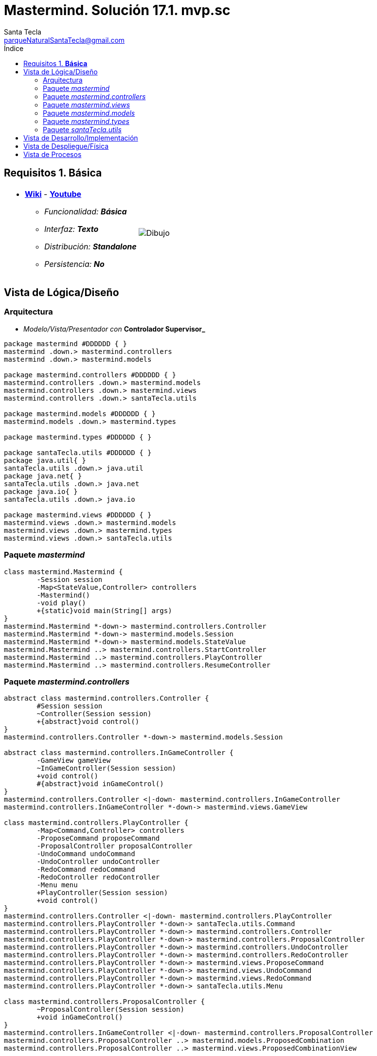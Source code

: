= Mastermind. Solución 17.1. *mvp.sc*
Santa Tecla <parqueNaturalSantaTecla@gmail.com>
:toc-title: Índice
:toc: left

:idprefix:
:idseparator: -
:imagesdir: images

== Requisitos 1. *Básica*

[cols="50,50"]
|===

a|
- link:https://en.wikipedia.org/wiki/Mastermind_(board_game)[*Wiki*] - link:https://www.youtube.com/watch?v=2-hTeg2M6GQ[*Youtube*]
* _Funcionalidad: **Básica**_
* _Interfaz: **Texto**_
* _Distribución: **Standalone**_
* _Persistencia: **No**_

a|

image::Dibujo.jpg[]

|===

== Vista de Lógica/Diseño

=== Arquitectura

- _Modelo/Vista/Presentador con_ [lime-background]*Controlador Supervisor_*

[plantuml,arquitecturaVersion17,svg]
....
package mastermind #DDDDDD { } 
mastermind .down.> mastermind.controllers
mastermind .down.> mastermind.models

package mastermind.controllers #DDDDDD { } 
mastermind.controllers .down.> mastermind.models
mastermind.controllers .down.> mastermind.views
mastermind.controllers .down.> santaTecla.utils

package mastermind.models #DDDDDD { } 
mastermind.models .down.> mastermind.types

package mastermind.types #DDDDDD { } 

package santaTecla.utils #DDDDDD { } 
package java.util{ }
santaTecla.utils .down.> java.util
package java.net{ }
santaTecla.utils .down.> java.net
package java.io{ }
santaTecla.utils .down.> java.io

package mastermind.views #DDDDDD { } 
mastermind.views .down.> mastermind.models
mastermind.views .down.> mastermind.types
mastermind.views .down.> santaTecla.utils
....

=== Paquete _mastermind_

[plantuml,mastermindVersion17,svg]
....
class mastermind.Mastermind {
	-Session session
	-Map<StateValue,Controller> controllers
	-Mastermind()
	-void play()
	+{static}void main(String[] args)
}
mastermind.Mastermind *-down-> mastermind.controllers.Controller
mastermind.Mastermind *-down-> mastermind.models.Session
mastermind.Mastermind *-down-> mastermind.models.StateValue
mastermind.Mastermind ..> mastermind.controllers.StartController
mastermind.Mastermind ..> mastermind.controllers.PlayController
mastermind.Mastermind ..> mastermind.controllers.ResumeController

....

=== Paquete _mastermind.controllers_

[plantuml,mastermindControllersVersion17,svg]
....
abstract class mastermind.controllers.Controller {
	#Session session
	~Controller(Session session)
	+{abstract}void control()
}
mastermind.controllers.Controller *-down-> mastermind.models.Session

abstract class mastermind.controllers.InGameController {
	-GameView gameView
	~InGameController(Session session)
	+void control()
	#{abstract}void inGameControl()
}
mastermind.controllers.Controller <|-down- mastermind.controllers.InGameController
mastermind.controllers.InGameController *-down-> mastermind.views.GameView

class mastermind.controllers.PlayController {
	-Map<Command,Controller> controllers
	-ProposeCommand proposeCommand
	-ProposalController proposalController
	-UndoCommand undoCommand
	-UndoController undoController
	-RedoCommand redoCommand
	-RedoController redoController
	-Menu menu
	+PlayController(Session session)
	+void control()
}
mastermind.controllers.Controller <|-down- mastermind.controllers.PlayController
mastermind.controllers.PlayController *-down-> santaTecla.utils.Command
mastermind.controllers.PlayController *-down-> mastermind.controllers.Controller
mastermind.controllers.PlayController *-down-> mastermind.controllers.ProposalController
mastermind.controllers.PlayController *-down-> mastermind.controllers.UndoController
mastermind.controllers.PlayController *-down-> mastermind.controllers.RedoController
mastermind.controllers.PlayController *-down-> mastermind.views.ProposeCommand
mastermind.controllers.PlayController *-down-> mastermind.views.UndoCommand
mastermind.controllers.PlayController *-down-> mastermind.views.RedoCommand
mastermind.controllers.PlayController *-down-> santaTecla.utils.Menu

class mastermind.controllers.ProposalController {
	~ProposalController(Session session)
	+void inGameControl()
}
mastermind.controllers.InGameController <|-down- mastermind.controllers.ProposalController
mastermind.controllers.ProposalController ..> mastermind.models.ProposedCombination
mastermind.controllers.ProposalController ..> mastermind.views.ProposedCombinationView

class mastermind.controllers.RedoController {
	~RedoController(Session session)
	+void inGameControl()
}
mastermind.controllers.InGameController <|-down- mastermind.controllers.RedoController

class mastermind.controllers.ResumeController {
	+ResumeController(Session session)
	+void control()
}
mastermind.controllers.Controller <|-down- mastermind.controllers.ResumeController

class mastermind.controllers.StartController {
	+StartController(Session session)
	+void control()
}
mastermind.controllers.Controller <|-down- mastermind.controllers.StartController

class mastermind.controllers.UndoController {
	~UndoController(Session session)
	+void inGameControl()
}
mastermind.controllers.InGameController <|-down- mastermind.controllers.UndoController

....

=== Paquete _mastermind.views_

[plantuml,mastermindViewsVersion17,svg]
....
class mastermind.views.AttemptsView {
	-Game game
	~AttemptsView(Game game)
	~void writeln()
}
mastermind.views.AttemptsView *-down-> mastermind.models.Game
mastermind.views.AttemptsView ..> mastermind.views.MessageView

class mastermind.views.ColorView {
	~{static}char[] INITIALS
	#Color color
	~ColorView(Color color)
	~{static}String allInitials()
	~char getInitial()
	~{static}Color getInstance(char character)
	~void write()
}
santaTecla.utils.WithConsoleView <|-down- mastermind.views.ColorView
mastermind.views.ColorView *-down-> mastermind.types.Color

abstract class mastermind.views.Command {
	#Session session
	#Command(String title, Session session)
	+{abstract}void updateIsActive()
}
santaTecla.utils.Command <|-down- mastermind.views.Command
mastermind.views.Command *-down-> mastermind.models.Session

class mastermind.views.ErrorView {
	~{static}String[] MESSAGES
	-Error error
	~ErrorView(Error error)
	~void writeln()
}
santaTecla.utils.WithConsoleView <|-down- mastermind.views.ErrorView
mastermind.views.ErrorView *-down-> mastermind.types.Error
mastermind.views.ErrorView ..> mastermind.views.ColorView

class mastermind.views.GameView {
	-Game game
	+GameView(Game game)
	+void writeGame()
	+void writeLooser()
	+void writeWinner()
}
mastermind.views.GameView *-down-> mastermind.models.Game
mastermind.views.GameView ..> mastermind.views.MessageView
mastermind.views.GameView ..> mastermind.views.AttemptsView
mastermind.views.GameView ..> mastermind.views.SecretCombinationView
mastermind.views.GameView ..> mastermind.views.ProposedCombinationView
mastermind.views.GameView ..> mastermind.views.ResultView

enum mastermind.views.MessageView {
	ATTEMPTS
	SECRET
	RESUME
	RESULT
	PROPOSED_COMBINATION
	TITLE
	WINNER
	LOOSER
	PROPOSE_COMMAND
	UNDO_COMMAND
	REDO_COMMAND
	NEW_LINE
	message
	console
	-MessageView(String message)
	~String getMessage()
	~void write()
	~void writeln()
	~void writeln(int attempts)
	~void writeln(int blacks, int whites)
}
mastermind.views.MessageView *-down-> santaTecla.utils.Console

class mastermind.views.ProposeCommand {
	+ProposeCommand(Session session)
	+void updateIsActive()
}
mastermind.views.Command <|-down- mastermind.views.ProposeCommand
mastermind.views.ProposeCommand ..> mastermind.views.MessageView

class mastermind.views.ProposedCombinationView {
	-ProposedCombination proposedCombination
	+ProposedCombinationView(ProposedCombination proposedCombination)
	~void write()
	+void read()
}
santaTecla.utils.WithConsoleView <|-down- mastermind.views.ProposedCombinationView
mastermind.views.ProposedCombinationView *-down-> mastermind.models.ProposedCombination
mastermind.views.ProposedCombinationView ..> mastermind.types.Color
mastermind.views.ProposedCombinationView ..> mastermind.views.ColorView
mastermind.views.ProposedCombinationView ..> mastermind.types.Error
mastermind.views.ProposedCombinationView ..> mastermind.views.ErrorView
mastermind.views.ProposedCombinationView ..> mastermind.views.MessageView

class mastermind.views.RedoCommand {
	+RedoCommand(Session session)
	+void updateIsActive()
}
mastermind.views.Command <|-down- mastermind.views.RedoCommand
mastermind.views.RedoCommand ..> mastermind.views.MessageView

class mastermind.views.ResultView {
	-Result result
	~ResultView(Result result)
	~void writeln()
}
mastermind.views.ResultView *-down-> mastermind.models.Result
mastermind.views.ResultView ..> mastermind.views.MessageView

class mastermind.views.ResumeView {
	+Boolean write()
}
mastermind.views.ResumeView ..> santaTecla.YesNoDialog
mastermind.views.ResumeView ..> mastermind.views.MessageView

class mastermind.views.SecretCombinationView {
	-SecretCombination secretCombination
	~SecretCombinationView(SecretCombination secretCombination)
	~void writeln()
}
mastermind.views.SecretCombinationView *-down-> mastermind.models.SecretCombination
mastermind.views.SecretCombinationView ..> mastermind.views.MessageView

class mastermind.views.StartView {
	-Game game
	+StartView(Game game)
	+void write()
}
mastermind.views.StartView *-down-> mastermind.models.Game
mastermind.views.StartView ..> mastermind.views.MessageView
mastermind.views.StartView ..> mastermind.views.SecretCombinationView

class mastermind.views.UndoCommand {
	+UndoCommand(Session session)
	+void updateIsActive()
}
mastermind.views.Command <|-down- mastermind.views.UndoCommand
mastermind.views.UndoCommand ..> mastermind.views.MessageView

....

=== Paquete _mastermind.models_

[plantuml,mastermindModelsVersion17,svg]
....
abstract class mastermind.models.Combination {
	-{static}int WIDTH
	#List<Color> colors
	#Combination()
	~{static}int getWidth()
	+List<Color> getColors()
}
mastermind.models.Combination *-down-> mastermind.types.Color

class mastermind.models.Game {
	-{static}int MAX_LONG
	-SecretCombination secretCombination
	-List<ProposedCombination> proposedCombinations
	-List<Result> results
	-int attempts
	~Game()
	~void clear()
	~void addProposedCombination(ProposedCombination proposedCombination)
	~Memento createMemento()
	~void set(Memento memento)
	~boolean isLooser()
	~boolean isWinner()
	+SecretCombination getSecretCombination()
	+ProposedCombination getProposedCombination(int position)
	+Result getResultCombination(int position)
	+int getAttempts()
}
mastermind.models.Game *-down-> mastermind.models.SecretCombination
mastermind.models.Game *-down-> mastermind.models.ProposedCombination
mastermind.models.Game *-down-> mastermind.models.Result
mastermind.models.Game ..> mastermind.models.Memento

class mastermind.models.Memento {
	-List<ProposedCombination> proposedCombinations
	-List<Result> results
	-int attempts
	~Memento(int attempts)
	~void set(ProposedCombination proposedCombination, Result result)
	~ProposedCombination getProposedCombination(int position)
	~Result getResult(int position)
	~int getSize()
	~int getAttempts()
}
mastermind.models.Memento *-down-> mastermind.models.ProposedCombination
mastermind.models.Memento *-down-> mastermind.models.Result

class mastermind.models.ProposedCombination {
	+{static}Error isValid(List<Color> colors)
	+void set(List<Color> colors)
	~boolean contains(Color color, int position)
	~boolean contains(Color color)
	~ProposedCombination copy()
}
mastermind.models.Combination <|-down- mastermind.models.ProposedCombination
mastermind.models.ProposedCombination ..> mastermind.types.Error

class mastermind.models.Registry {
	-ArrayList<Memento> mementoList
	-Game game
	-int firstPrevious
	~Registry(Game game)
	~void registry()
	~void undo(Game game)
	~void redo(Game game)
	~boolean undoable()
	~boolean redoable()
	~void reset()
}
mastermind.models.Registry *-down-> mastermind.models.Memento
mastermind.models.Registry *-down-> mastermind.models.Game

class mastermind.models.Result {
	-int blacks
	-int whites
	~Result(int blacks, int whites)
	~boolean isWinner()
	+int getBlacks()
	+int getWhites()
	~Result copy()
}
mastermind.models.Result ..> mastermind.models.Combination

class mastermind.models.SecretCombination {
	~SecretCombination()
	~Result getResult(ProposedCombination proposedCombination)
}
mastermind.models.Combination <|-down- mastermind.models.SecretCombination
mastermind.models.SecretCombination ..> mastermind.models.ProposedCombination
mastermind.models.SecretCombination ..> mastermind.models.Result

class mastermind.models.Session {
	-State state
	-Game game
	-Registry registry
	+Session()
	+void next()
	+void addProposedCombination(ProposedCombination proposedCombination)
	+boolean undoable()
	+boolean redoable()
	+void undo()
	+void redo()
	+void clearGame()
	+boolean isWinner()
	+boolean isLooser()
	+StateValue getValueState()
	+Game getGame()
}
mastermind.models.Session *-down-> mastermind.models.Game
mastermind.models.Session *-down-> mastermind.models.State
mastermind.models.Session *-down-> mastermind.models.Registry
mastermind.models.Session ..> mastermind.models.ProposedCombination

class mastermind.models.State {
	-StateValue stateValue
	~State()
	~void next()
	~void reset()
	~StateValue getValueState()
}
mastermind.models.State *-down-> mastermind.models.StateValue

enum mastermind.models.StateValue {
	INITIAL
	IN_GAME
	FINAL
	EXIT
}
....

=== Paquete _mastermind.types_

[plantuml, types, svg]
....
enum mastermind.types.Color {
	RED
	BLUE
	YELLOW
	GREEN
	ORANGE
	PURPLE
	+{static}int length()
}

enum mastermind.types.Error {
	DUPLICATED
	WRONG_CHARACTERS
	WRONG_LENGTH
}
....

=== Paquete _santaTecla.utils_

[plantuml,mastermindUtilsVersion17,svg]
....
class santaTecla.utils.ClosedInterval {
	-int min
	-int max
	+ClosedInterval(int min, int max)
	+boolean includes(int value)
}

abstract class santaTecla.utils.Command {
	#String title
	#boolean isActive
	#Command(String title)
	+{abstract}void updateIsActive()
	#boolean isActive()
	~String getTitle()
}
santaTecla.utils.WithConsoleView <|-down- santaTecla.utils.Command

class santaTecla.utils.Console {
	-BufferedReader bufferedReader
	+String readString(String title)
	+int readInt(String title)
	+char readChar(String title)
	+void writeln()
	+void write(String string)
	+void writeln(String string)
	+void write(char character)
	+void writeln(int integer)
	-void writeError(String format)
}

class santaTecla.utils.Menu {
	-{static}String OPTION
	-ArrayList<Command> commandSet
	+Menu(Set<Command> commandSet)
	+Command execute()
}
santaTecla.utils.WithConsoleView <|-down- santaTecla.utils.Menu
santaTecla.utils.Menu *-down-> santaTecla.utils.Command

abstract class santaTecla.utils.WithConsoleView {
	#Console console
	#WithConsoleView()
}
santaTecla.utils.WithConsoleView *-down-> santaTecla.utils.Console

class santaTecla.utils.YesNoDialog {
	-{static}char AFIRMATIVE
	-{static}char NEGATIVE
	-{static}String QUESTION
	-{static}String MESSAGE
	+boolean read(String title)
	-{static}boolean isAfirmative(char answer)
	-{static}boolean isNegative(char answer)
}
santaTecla.utils.WithConsoleView <|-down- santaTecla.utils.YesNoDialog

....

== Vista de Desarrollo/Implementación

[plantuml,diagramaImplementacion,svg]
....

package "  "  as mastermind {
}
package "  "  as mastermind.controllers {
}
package "  "  as mastermind.models {
}
package "  "  as mastermind.views {
}
package "  "  as santaTecla.utils {
}
package "  "  as java.io {
}
package "  "  as java.util {
}

[mastermind.jar] as jar

jar *--> mastermind
jar *--> mastermind.controllers
jar *--> mastermind.models
jar *--> mastermind.views
jar *--> mastermind.views.console
jar *--> mastermind.views.graphics
jar *--> mastermind.utils
jar *--> java.io
jar *--> java.util
jar *--> java.awt
jar *--> java.awt.event
jar *--> javax.swing

....


== Vista de Despliegue/Física

[plantuml,diagramaDespliegue,svg]
....

node node #DDDDDD [
<b>Personal Computer</b>
----
memory : xxx Mb
cpu : xxx GHz
]

[ masterming.jar ] as component

node *--> component
....

== Vista de Procesos

- No hay concurrencia







